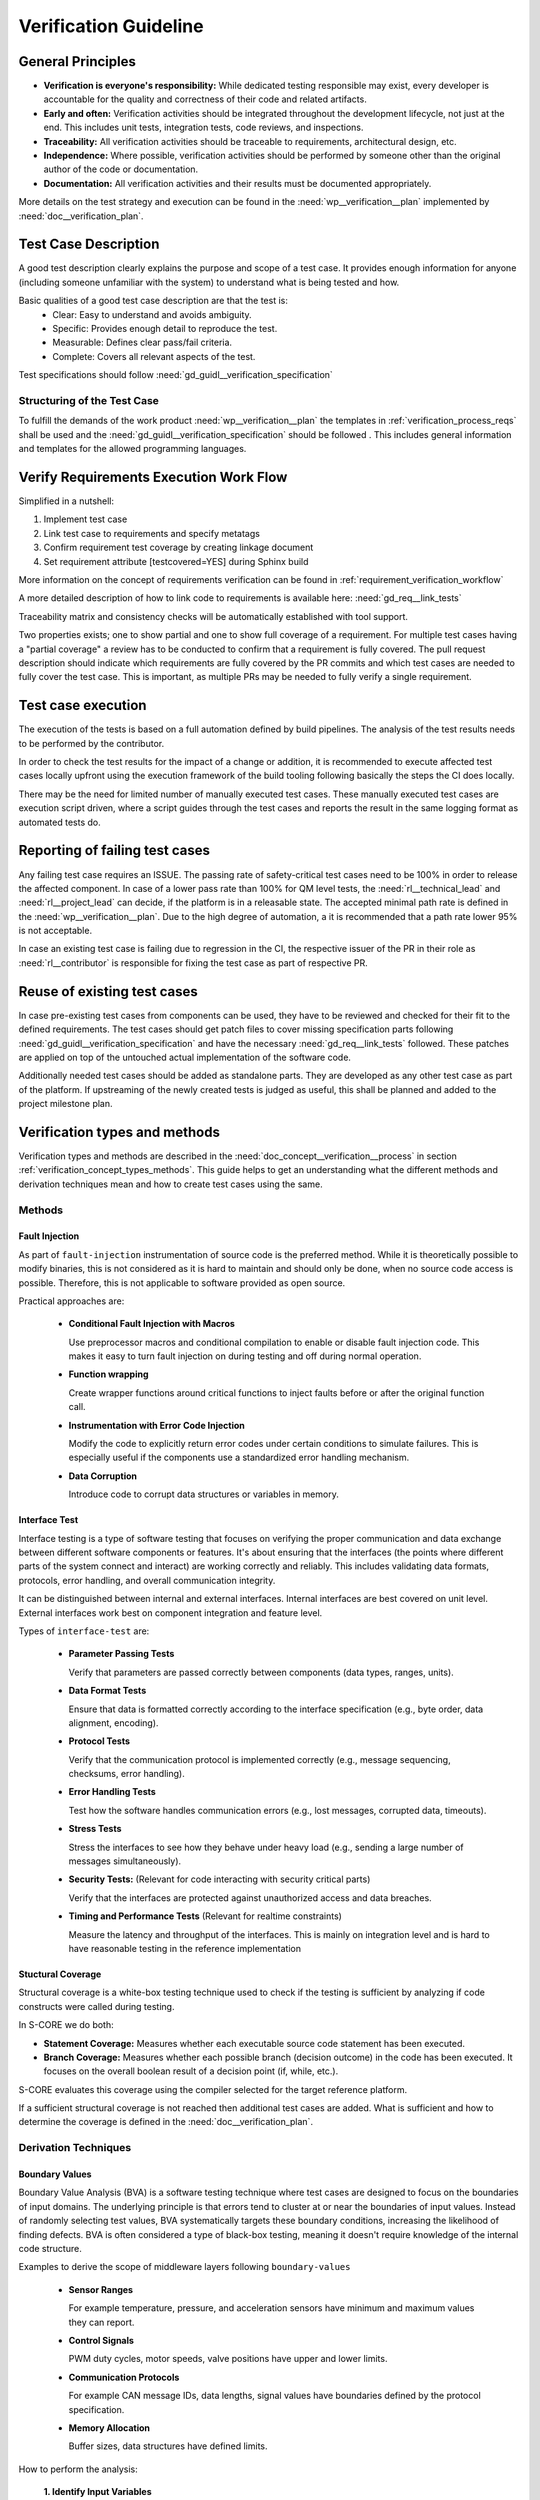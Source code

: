 ..
   # *******************************************************************************
   # Copyright (c) 2025 Contributors to the Eclipse Foundation
   #
   # See the NOTICE file(s) distributed with this work for additional
   # information regarding copyright ownership.
   #
   # This program and the accompanying materials are made available under the
   # terms of the Apache License Version 2.0 which is available at
   # https://www.apache.org/licenses/LICENSE-2.0
   #
   # SPDX-License-Identifier: Apache-2.0
   # *******************************************************************************

Verification Guideline
======================
.. gd_guidl:: Verification Guideline
   :id: gd_guidl__verification_guide
   :status: valid
   :complies: std_req__isopas8926__445

   This guideline outlines the responsibilities and procedures for developers performing
   verification activities (testcase creation, inspection, and review) for documentation,
   Rust and C/C++ elements of the platform and its tooling.

   Note that rust, python and gTest are used for test case creation.

General Principles
------------------

* **Verification is everyone's responsibility:** While dedicated testing responsible may exist, every developer is
  accountable for the quality and correctness of their code and related artifacts.
* **Early and often:** Verification activities should be integrated throughout the development lifecycle,
  not just at the end. This includes unit tests, integration tests, code reviews, and inspections.
* **Traceability:** All verification activities should be traceable to requirements, architectural design, etc.
* **Independence:** Where possible, verification activities should be performed by someone other than the original author of the code or documentation.
* **Documentation:** All verification activities and their results must be documented appropriately.

More details on the test strategy and execution can be found in the :need:`wp__verification__plan` implemented by
:need:`doc__verification_plan`.


Test Case Description
---------------------

A good test description clearly explains the purpose and scope of a test case.
It provides enough information for anyone (including someone unfamiliar with the system) to understand
what is being tested and how.

Basic qualities of a good test case description are that the test is:
  - Clear: Easy to understand and avoids ambiguity.
  - Specific: Provides enough detail to reproduce the test.
  - Measurable: Defines clear pass/fail criteria.
  - Complete: Covers all relevant aspects of the test.

Test specifications should follow :need:`gd_guidl__verification_specification`

Structuring of the Test Case
^^^^^^^^^^^^^^^^^^^^^^^^^^^^

To fulfill the demands of the work product :need:`wp__verification__plan` the
templates in :ref:`verification_process_reqs` shall be used and the :need:`gd_guidl__verification_specification`
should be followed . This includes general information and templates for the allowed programming languages.


Verify Requirements Execution Work Flow
---------------------------------------

Simplified in a nutshell:

#. Implement test case
#. Link test case to requirements and specify metatags
#. Confirm requirement test coverage by creating linkage document
#. Set requirement attribute [testcovered=YES] during Sphinx build

More information on the concept of requirements verification can be found in :ref:`requirement_verification_workflow`

A more detailed description of how to link code to requirements is available here: :need:`gd_req__link_tests`

Traceability matrix and consistency checks will be automatically established with tool support.

Two properties exists; one to show partial and one to show full coverage of a requirement.
For multiple test cases having a "partial coverage" a review has to be conducted to confirm
that a requirement is fully covered. The pull request description should indicate which requirements
are fully covered by the PR commits and which test cases are needed to fully cover the test case.
This is important, as multiple PRs may be needed to fully verify a single requirement.


Test case execution
-------------------

The execution of the tests is based on a full automation defined by build pipelines.
The analysis of the test results needs to be performed by the contributor.

In order to check the test results for the impact of a change or addition, it is recommended to
execute affected test cases locally upfront using the execution framework of the build tooling
following basically the steps the CI does locally.

There may be the need for limited number of manually executed test cases.
These manually executed test cases are execution script driven, where a script guides through the
test cases and reports the result in the same logging format as automated tests do.

Reporting of failing test cases
-------------------------------

Any failing test case requires an ISSUE.
The passing rate of safety-critical test cases need to be 100% in order to release the affected component.
In case of a lower pass rate than 100% for QM level tests, the :need:`rl__technical_lead` and
:need:`rl__project_lead` can decide, if the platform is in a releasable state. The accepted minimal
path rate is defined in the :need:`wp__verification__plan`. Due to the high degree of automation, a
it is recommended that a path rate lower 95% is not acceptable.

In case an existing test case is failing due to regression in the CI, the respective issuer of the
PR in their role as :need:`rl__contributor` is responsible for fixing the test case as part of
respective PR.

Reuse of existing test cases
----------------------------

In case pre-existing test cases from components can be used, they have to be reviewed and checked
for their fit to the defined requirements. The test cases should get patch files to cover missing
specification parts following :need:`gd_guidl__verification_specification` and have the necessary
:need:`gd_req__link_tests` followed. These patches are applied on top of the untouched actual
implementation of the software code.

Additionally needed test cases should be added as standalone parts. They are developed as any
other test case as part of the platform. If upstreaming of the newly created tests is judged as
useful, this shall be planned and added to the project milestone plan.

Verification types and methods
------------------------------

Verification types and methods are described in the :need:`doc_concept__verification__process` in
section :ref:`verification_concept_types_methods`. This guide helps to get an understanding what
the different methods and derivation techniques mean and how to create test cases using the same.

Methods
^^^^^^^

Fault Injection
"""""""""""""""

As part of ``fault-injection`` instrumentation of source code is the preferred method.
While it is theoretically possible to modify binaries, this is not considered as it is hard to
maintain and should only be done, when no source code access is possible. Therefore, this is not
applicable to software provided as open source.

Practical approaches are:

  - **Conditional Fault Injection with Macros**

    Use preprocessor macros and conditional compilation to enable or disable fault injection code.
    This makes it easy to turn fault injection on during testing and off during normal operation.
  - **Function wrapping**

    Create wrapper functions around critical functions to inject faults before or after the original
    function call.
  - **Instrumentation with Error Code Injection**

    Modify the code to explicitly return error codes under certain conditions to simulate failures.
    This is especially useful if the components use a standardized error handling mechanism.
  - **Data Corruption**

    Introduce code to corrupt data structures or variables in memory.

Interface Test
""""""""""""""

Interface testing is a type of software testing that focuses on verifying the proper communication
and data exchange between different software components or features. It's about ensuring that the
interfaces (the points where different parts of the system connect and interact) are working
correctly and reliably. This includes validating data formats, protocols, error handling, and
overall communication integrity.

It can be distinguished between internal and external interfaces. Internal interfaces are best covered
on unit level. External interfaces work best on component integration and feature level.

Types of ``interface-test`` are:

  - **Parameter Passing Tests**

    Verify that parameters are passed correctly between components (data types, ranges, units).
  - **Data Format Tests**

    Ensure that data is formatted correctly according to the interface specification
    (e.g., byte order, data alignment, encoding).
  - **Protocol Tests**

    Verify that the communication protocol is implemented correctly (e.g., message sequencing,
    checksums, error handling).
  - **Error Handling Tests**

    Test how the software handles communication errors (e.g., lost messages, corrupted data, timeouts).
  - **Stress Tests**

    Stress the interfaces to see how they behave under heavy load (e.g., sending a large number of
    messages simultaneously).
  - **Security Tests:** (Relevant for code interacting with security critical parts)

    Verify that the interfaces are protected against unauthorized access and data breaches.
  - **Timing and Performance Tests** (Relevant for realtime constraints)

    Measure the latency and throughput of the interfaces. This is mainly on integration level and is
    hard to have reasonable testing in the reference implementation


Stuctural Coverage
""""""""""""""""""

Structural coverage is a white-box testing technique used to check if the testing is sufficient by
analyzing if code constructs were called during testing.

In S-CORE we do both:

* **Statement Coverage:** Measures whether each executable source code statement has been executed.

* **Branch Coverage:** Measures whether each possible branch (decision outcome) in the code has
  been executed. It focuses on the overall boolean result of a decision point (if, while, etc.).

S-CORE evaluates this coverage using the compiler selected for the target reference platform.

If a sufficient structural coverage is not reached then additional test cases are added.
What is sufficient and how to determine the coverage is defined in the :need:`doc__verification_plan`.

Derivation Techniques
^^^^^^^^^^^^^^^^^^^^^

Boundary Values
"""""""""""""""

Boundary Value Analysis (BVA) is a software testing technique where test cases are designed to
focus on the boundaries of input domains. The underlying principle is that errors tend to cluster
at or near the boundaries of input values. Instead of randomly selecting test values, BVA
systematically targets these boundary conditions, increasing the likelihood of finding defects.
BVA is often considered a type of black-box testing, meaning it doesn't require knowledge of the
internal code structure.

Examples to derive the scope of middleware layers following ``boundary-values``

    - **Sensor Ranges**

      For example temperature, pressure, and acceleration sensors have minimum and maximum values they can report.
    - **Control Signals**

      PWM duty cycles, motor speeds, valve positions have upper and lower limits.
    - **Communication Protocols**

      For example CAN message IDs, data lengths, signal values have boundaries defined by the protocol specification.
    - **Memory Allocation**

      Buffer sizes, data structures have defined limits.

How to perform the analysis:

    **1. Identify Input Variables**

    List all the input variables (parameters) of the component or function you want to test.

    This includes:

    - Input parameters of functions
    - Data received from sensors
    - Data received from other ECUs (via CAN, Ethernet, etc.)
    - Configuration parameters

    **2. Determine Boundaries**

    For each input variable, identify its boundaries:

    - **Minimum Value**

      The smallest possible value.
    - **Maximum Value**

      The largest possible value.
    - **Nominal/Typical Value**

      A representative value within the normal operating range. This is *not* strictly required
      for BVA but can be helpful for context.
    - **Consider Data Types**

      Use appropriate data types to define the variables and boundaries.
      ``int8_t`` (signed 8-bit integer), ``uint16_t`` (unsigned 16-bit integer), ``float``, ``double``, etc.

    **3. Define Test Values**

    For each input variable, create test values using the following:

    - **Minimum Value**
    - **Maximum Value**
    - **Just Above the Minimum Value** (Minimum + 1 or next representable value)
    - **Just Below the Maximum Value** (Maximum - 1 or previous representable value)
    - **A Value Within the Nominal Range** (Although not strictly *boundary* it provides a basis for comparison).

    **4. Design Test Cases**

    Create test cases that combine the test values for all input variables.

    Follow these guidelines:

    - **Single Variable Variation:**

      Vary one input variable at a time, keeping other variables at their nominal values.
      This helps isolate the impact of each variable.
    - **Combination Tests**

      In some cases, you may want to create test cases that combine boundary values for multiple
      input variables simultaneously. This is especially important if there are dependencies
      between the variables.

Equivalence Classes
"""""""""""""""""""
Equivalence Classes or also called Equivalence Partitioning (EP) is a software testing technique
that divides the input domain of a program into equivalence classes or partitions. The principle
is that all values within a single partition are treated equivalently by the software. Therefore,
only one test case from each partition is needed to achieve adequate test coverage. This reduces
the number of test cases significantly compared to testing all possible inputs.

Equivalence Classes provide a different perspective compared to Boundary Value Analysis.

The following perspectives are included in ``equivalence-classes``:

  - **Reduce Test Case Volume**

    Components may have complex input domains. EP allows you to focus testing efforts on
    representative values within each partition, drastically reducing the number of test cases needed.
  - **Improve Test Coverage**

    By testing at least one value from each partition, you ensure that you've covered all the
    different behaviors of the software.
  - **Address Different Input Types**

    EP is applicable to various input types, including numerical ranges, enumerated values,
    boolean flags, and more.
  - **Find Different Types of Errors**

    While BVA focuses on boundary-related errors, EP helps find errors related to how the software
    processes different categories of inputs.

How to perform the analysis:

    **1. Identify Input Variables**

    List all the input variables (parameters) of the component or function you want to test.

    This includes:

    - Input parameters of functions
    - Data received from sensors
    - Data received from other system elements (via Ethernet, CAN, etc.)
    - Configuration parameters

    **2. Divide into Equivalence Classes**

    For each input variable, divide the input domain into equivalence classes.

    Consider:

    - **Valid Input Classes**

      Classes that contain valid input values according to the specifications.
    - **Invalid Input Classes**

      Classes that contain invalid input values (out of range, incorrect data type, etc.).
    - **Special Cases**

      Classes representing specific or unusual input values that might trigger special behavior
      in the software.

    **3. Define Test Values**

    Choose one representative test value from each equivalence class. It doesn't matter *which*
    value you choose, as long as it's within the class. As an easy example consider the motor speed.
    Test Values could be:

    - Class 1 (Valid): 50 (A value within the valid range)
    - Class 2 (Below Minimum): -10
    - Class 3 (Above Maximum): 150

    **4. Design Test Cases**

    Create test cases using the representative values from each equivalence class.
    Aim to cover all classes in your test suite.

Fuzzy Testing
"""""""""""""

Fuzzy Testing, often called Fuzz Testing, is a software testing technique that involves providing
invalid, unexpected, or random data as inputs to a component or system to detect defects. The goal
of fuzzy testing is to expose unhandled exceptions, memory leaks, assertion failures, and other
critical issues by generating semi-random inputs and observing the system's behavior.

The following perspectives are included in ``fuzz-testing``:

    **Detect Security Vulnerabilities**

    By feeding malformed or unexpected inputs, fuzzy testing can reveal security vulnerabilities
    like buffer overflows, SQL injections, and other input validation issues.

    **Uncover Edge Cases**

    Fuzzy testing can discover edge cases that might not be covered by traditional testing methods,
    as it generates inputs that developers might not have anticipated.

    **Automate Input Generation**

    Instead of manually creating test inputs, fuzzy testing automates the process, allowing for a
    much larger number of test cases to be executed.

    **Improve Robustness**

    By exposing the system to a wide variety of inputs, fuzzy testing helps ensure that the
    software can handle unexpected situations gracefully.

How to perform fuzzy testing:

    **1. Identify Target Functions** Determine which functions or interfaces are suitable for
    fuzzy testing, focusing on those that process external inputs.

    **2. Define Input Structure** Understand the basic structure or format of valid inputs to
    create effective fuzzers that can produce semi-valid inputs.

    **3. Generate Fuzzy Inputs** Create inputs that are slightly malformed or unexpected, either
    through complete randomization or by mutating valid inputs.

    **4. Monitor System Behavior** Execute the system with fuzzy inputs and monitor for crashes,
    hangs, memory leaks, or other unexpected behaviors.

    **5. Analyze and Fix Issues** When a problem is detected, analyze the input that caused it
    and fix the underlying issue in the code.
